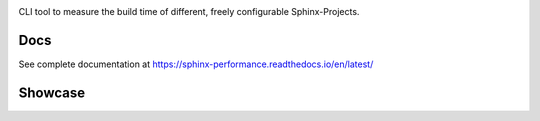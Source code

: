 .. image:: https://github.com/useblocks/sphinx-performance/raw/main/docs/_static/sphinx_performance_logo.png
   :align: center
   :target: https://sphinx-performance.readthedocs.io/en/latest/
   :alt: Sphinx-Performance


CLI tool to measure the build time of different, freely configurable Sphinx-Projects.

Docs
----
See complete documentation at https://sphinx-performance.readthedocs.io/en/latest/

Showcase
--------
.. image:: https://github.com/useblocks/sphinx-performance/raw/main/docs/_static/sphinx_performance_showcase.gif
   :align: center
   :target: https://sphinx-performance.readthedocs.io/en/latest/
   :alt: Sphinx-Preview
